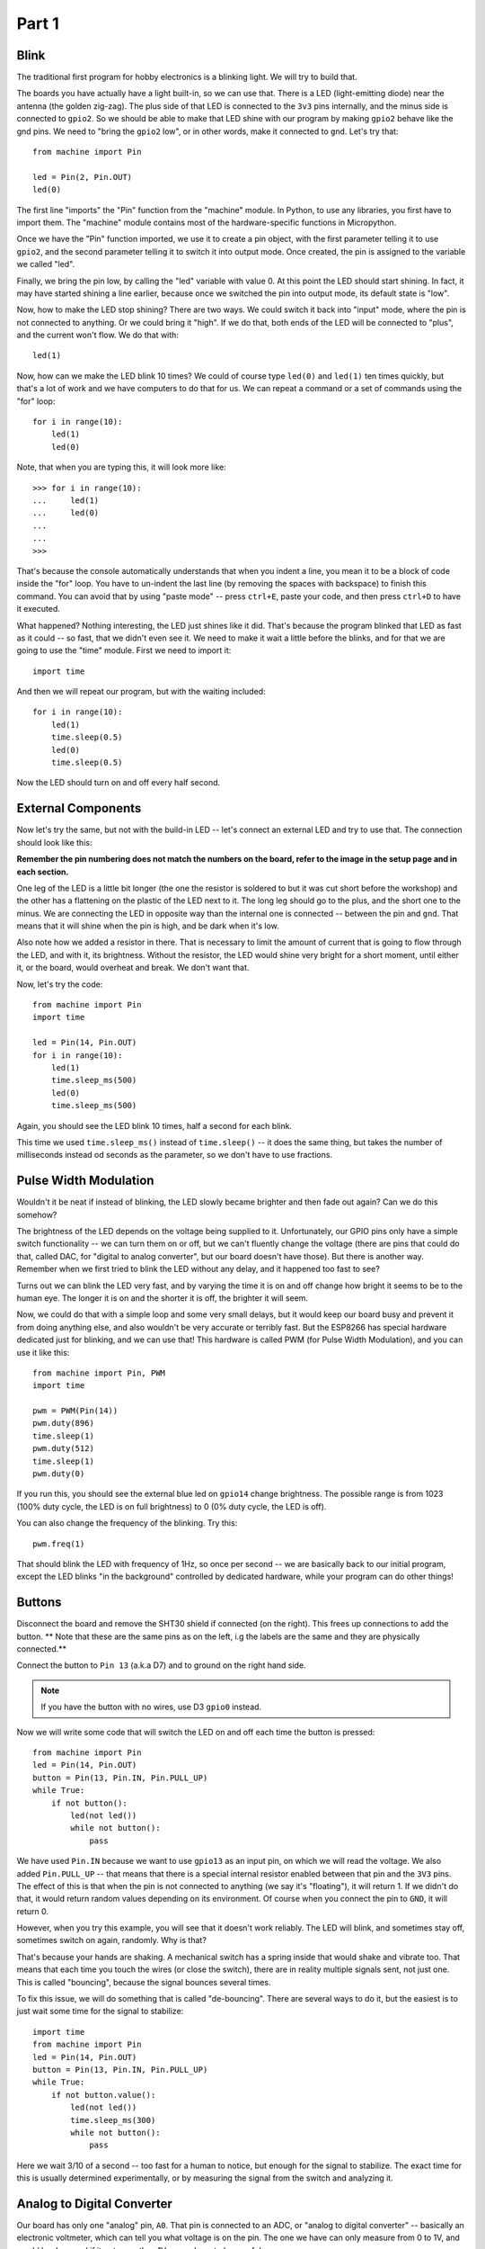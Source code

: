 Part 1
******

Blink
=====

The traditional first program for hobby electronics is a blinking light. We
will try to build that.

The boards you have actually have a light built-in, so we can use that. There
is a LED (light-emitting diode) near the antenna (the golden zig-zag). The plus
side of that LED is connected to the ``3v3`` pins internally, and the minus
side is connected to ``gpio2``. So we should be able to make that LED shine
with our program by making ``gpio2`` behave like the gnd pins. We need to
"bring the ``gpio2`` low", or in other words, make it connected to ``gnd``.
Let's try that::

    from machine import Pin

    led = Pin(2, Pin.OUT)
    led(0)

The first line "imports" the "Pin" function from the "machine" module. In
Python, to use any libraries, you first have to import them. The "machine"
module contains most of the hardware-specific functions in Micropython.

Once we have the "Pin" function imported, we use it to create a pin object,
with the first parameter telling it to use ``gpio2``, and the second parameter
telling it to switch it into output mode. Once created, the pin is assigned to
the variable we called "led".

Finally, we bring the pin low, by calling the "led" variable with value 0. At
this point the LED should start shining. In fact, it may have started shining a
line earlier, because once we switched the pin into output mode, its default
state is "low".

Now, how to make the LED stop shining? There are two ways. We could switch it
back into "input" mode, where the pin is not connected to anything. Or we could
bring it "high". If we do that, both ends of the LED will be connected to
"plus", and the current won't flow. We do that with::

    led(1)

Now, how can we make the LED blink 10 times? We could of course type ``led(0)``
and ``led(1)`` ten times quickly, but that's a lot of work and we have
computers to do that for us. We can repeat a command or a set of commands using
the "for" loop::

    for i in range(10):
        led(1)
        led(0)

Note, that when you are typing this, it will look more like::

    >>> for i in range(10):
    ...     led(1)
    ...     led(0)
    ...
    ...
    >>>

That's because the console automatically understands that when you indent a
line, you mean it to be a block of code inside the "for" loop. You have to
un-indent the last line (by removing the spaces with backspace) to finish this
command. You can avoid that by using "paste mode" -- press ``ctrl+E``, paste
your code, and then press ``ctrl+D`` to have it executed.

What happened? Nothing interesting, the LED just shines like it did. That's
because the program blinked that LED as fast as it could -- so fast, that we
didn't even see it. We need to make it wait a little before the blinks, and for
that we are going to use the "time" module. First we need to import it::

    import time

And then we will repeat our program, but with the waiting included::

    for i in range(10):
        led(1)
        time.sleep(0.5)
        led(0)
        time.sleep(0.5)

Now the LED should turn on and off every half second.


External Components
===================

Now let's try the same, but not with the build-in LED -- let's connect an
external LED and try to use that. The connection should look like this:

.. image:: ./images/led_external.png
    :width: 512px

**Remember the pin numbering does not match the numbers on the board, refer to
the image in the setup page and in each section.**

One leg of the LED is a little bit longer (the one the resistor is soldered to
but it was cut short before the workshop) and the other has a
flattening on the plastic of the LED next to it. The long leg should go to the
plus, and the short one to the minus. We are connecting the LED in opposite way
than the internal one is connected -- between the pin and ``gnd``. That means
that it will shine when the pin is high, and be dark when it's low.

Also note how we added a resistor in there. That is necessary to limit the
amount of current that is going to flow through the LED, and with it, its
brightness. Without the resistor, the LED would shine very bright for a short
moment, until either it, or the board, would overheat and break. We don't want
that.

Now, let's try the code::

    from machine import Pin
    import time

    led = Pin(14, Pin.OUT)
    for i in range(10):
        led(1)
        time.sleep_ms(500)
        led(0)
        time.sleep_ms(500)

Again, you should see the LED blink 10 times, half a second for each blink.

This time we used ``time.sleep_ms()`` instead of ``time.sleep()`` -- it does
the same thing, but takes the number of milliseconds instead od seconds as the
parameter, so we don't have to use fractions.


Pulse Width Modulation
======================

Wouldn't it be neat if instead of blinking, the LED slowly became brighter and
then fade out again? Can we do this somehow?

The brightness of the LED depends on the voltage being supplied to it.
Unfortunately, our GPIO pins only have a simple switch functionality -- we
can turn them on or off, but we can't fluently change the voltage (there are
pins that could do that, called DAC, for "digital to analog converter", but
our board doesn't have those). But there is another way. Remember when we
first tried to blink the LED without any delay, and it happened too fast to
see?

Turns out we can blink the LED very fast, and by varying the time it is on and
off change how bright it seems to be to the human eye. The longer it is on and
the shorter it is off, the brighter it will seem.

Now, we could do that with a simple loop and some very small delays, but it
would keep our board busy and prevent it from doing anything else, and also
wouldn't be very accurate or terribly fast. But the ESP8266 has special
hardware dedicated just for blinking, and we can use that! This hardware is
called PWM (for Pulse Width Modulation), and you can use it like this::

    from machine import Pin, PWM
    import time

    pwm = PWM(Pin(14))
    pwm.duty(896)
    time.sleep(1)
    pwm.duty(512)
    time.sleep(1)
    pwm.duty(0)

If you run this, you should see the external blue led on ``gpio14`` change
brightness. The possible range is from 1023 (100% duty cycle, the LED is on full brightness)
to 0 (0% duty cycle, the LED is off).

You can also change the frequency of the blinking. Try this::

    pwm.freq(1)

That should blink the LED with frequency of 1Hz, so once per second -- we are
basically back to our initial program, except the LED blinks "in the
background" controlled by dedicated hardware, while your program can do other
things!


Buttons
=======

Disconnect the board and remove the SHT30 shield if connected (on the right).
This frees up connections to add the button. ** Note that these are the same
pins as on the left, i.g the labels are the same and they are physically
connected.**

Connect the button to ``Pin 13`` (a.k.a D7) and to ground on the right hand side.

.. note::
    If you have the button with no wires, use D3 ``gpio0`` instead.

.. image:: ./images/button_led.png
    :width: 512px

Now we will write some code that will switch the LED on and off each time the
button is pressed::

    from machine import Pin
    led = Pin(14, Pin.OUT)
    button = Pin(13, Pin.IN, Pin.PULL_UP)
    while True:
        if not button():
            led(not led())
            while not button():
                pass

We have used ``Pin.IN`` because we want to use ``gpio13`` as an input pin, on
which we will read the voltage. We also added ``Pin.PULL_UP`` -- that means
that there is a special internal resistor enabled between that pin and the
``3V3`` pins. The effect of this is that when the pin is not connected to
anything (we say it's "floating"), it will return 1. If we didn't do that, it
would return random values depending on its environment. Of course when you
connect the pin to ``GND``, it will return 0.

However, when you try this example, you will see that it doesn't work reliably.
The LED will blink, and sometimes stay off, sometimes switch on again,
randomly. Why is that?

That's because your hands are shaking. A mechanical switch has a spring inside
that would shake and vibrate too. That means that each time you touch the wires
(or close the switch), there are in reality multiple signals sent, not just
one. This is called "bouncing", because the signal bounces several times.

To fix this issue, we will do something that is called "de-bouncing". There are
several ways to do it, but the easiest is to just wait some time for the signal
to stabilize::


    import time
    from machine import Pin
    led = Pin(14, Pin.OUT)
    button = Pin(13, Pin.IN, Pin.PULL_UP)
    while True:
        if not button.value():
            led(not led())
            time.sleep_ms(300)
            while not button():
                pass

Here we wait 3/10 of a second -- too fast for a human to notice, but enough for
the signal to stabilize. The exact time for this is usually determined
experimentally, or by measuring the signal from the switch and analyzing it.

Analog to Digital Converter
===========================

Our board has only one "analog" pin, ``A0``. That pin is connected to an ADC,
or "analog to digital converter" -- basically an electronic voltmeter, which
can tell you what voltage is on the pin. The one we have can only measure from
0 to 1V, and would be damaged if it got more than 1V, so we have to be careful.

We will connect a photo-resistor to it. It's a special kind of a resistor that
changes its resistance depending on how much light shines on it. But to make
this work, we will need a second, fixed, resistor to make a "voltage divider".
This way the voltage will change depending on the resistance of our
photo-resistor. Disconnect either the LED or button now to make room.

.. image:: ./images/LDR.png

Now, we will just read the values in our program, and print them in a loop::

    from machine import ADC
    adc = ADC(0)
    while True:
        print(adc.read())

You should see a column of numbers changing depending on how much light the
photo-resistor has. Try to cover it or point it toward a window or lamp. The
values are from 0 for 0V, to 1024 for 1V. Ours will be somewhere in between.
